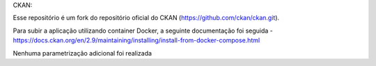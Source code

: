 CKAN:

Esse repositório é um fork do repositório oficial do CKAN (https://github.com/ckan/ckan.git).

Para subir a aplicação utilizando container Docker, a seguinte documentação foi seguida
- https://docs.ckan.org/en/2.9/maintaining/installing/install-from-docker-compose.html

Nenhuma parametrização adicional foi realizada
